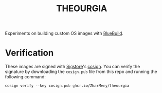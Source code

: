 #+title: THEOURGIA
Experiments on building custom OS images with [[https://blue-build.org][BlueBuild]].

* Verification
These images are signed with [[https://sigstore.dev][Sigstore]]'s [[https://github.com/sigstore/cosign][cosign]]. You can verify the
signature by downloading the =cosign.pub= file from this repo and
running the following command:
#+begin_src shell
cosign verify --key cosign.pub ghcr.io/ZharMeny/theourgia
#+end_src
